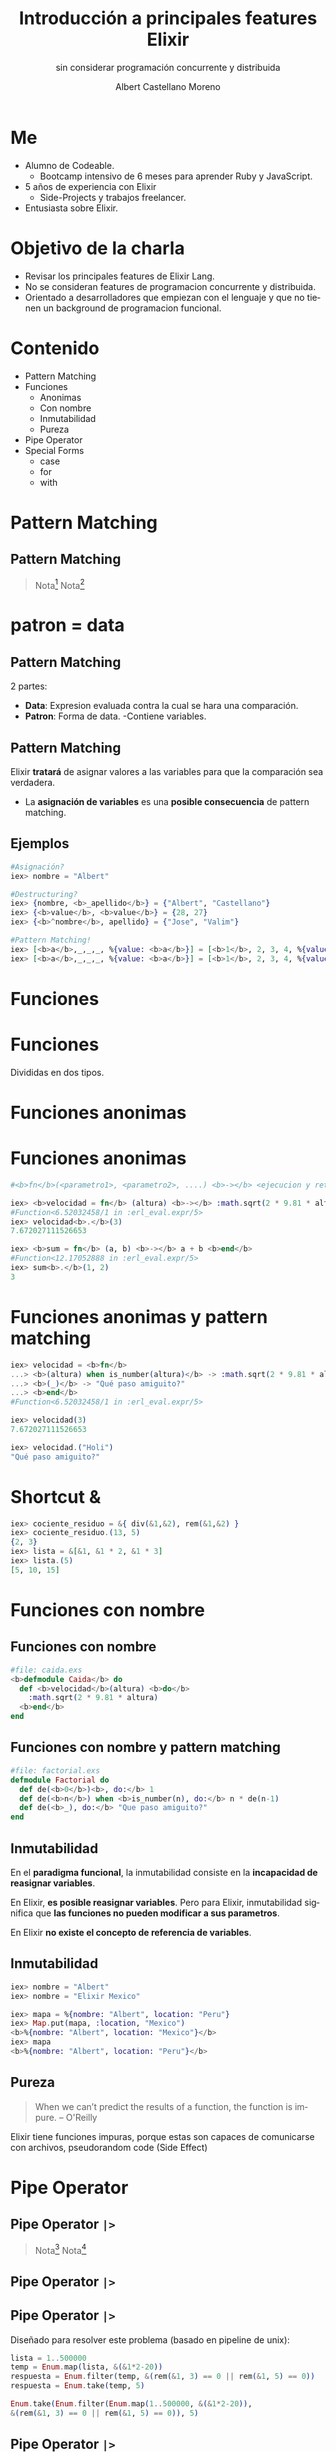 * Slide Options                           :noexport:
# ======= Appear in cover-slide ====================
#+TITLE: Introducción a principales features Elixir
#+SUBTITLE: sin considerar programación concurrente y distribuida
#+COMPANY: For Elixir Developers Mexico
#+AUTHOR: Albert Castellano Moreno
#+EMAIL: acastemoreno@gmail.com

# ======= Appear in thank-you-slide ================
#+GITHUB: http://github.com/acastemoreno

# ======= Appear under each slide ==================
#+FAVICON: images/elixir.png
#+ICON: images/elixir.png
#+HASHTAG: #ElixirLang #ElixirMX #ElixirWithLove

# ======= Google Analytics =========================
#+ANALYTICS: ----

# ======= Org settings =========================
#+EXCLUDE_TAGS: noexport
#+OPTIONS: toc:nil num:nil ^:nil
#+LANGUAGE: es
#+HTML_HEAD: <link rel="stylesheet" type="text/css" href="theme/css/custom.css" />

* Me
- Alumno de Codeable. 
  - Bootcamp intensivo de 6 meses para aprender Ruby y JavaScript.
- 5 años de experiencia con Elixir
  - Side-Projects y trabajos freelancer.
- Entusiasta sobre Elixir.

* Objetivo de la charla
- Revisar los principales features de Elixir Lang.
- No se consideran features de programacion concurrente y distribuida.
- Orientado a desarrolladores que empiezan con el lenguaje y que no tienen un background de programacion funcional.

* Contenido
- Pattern Matching
- Funciones
  - Anonimas
  - Con nombre
  - Inmutabilidad
  - Pureza
- Pipe Operator
- Special Forms
  - case
  - for
  - with

* Pattern Matching
  :PROPERTIES:
  :SLIDE:    segue dark quote
  :ASIDE:    right bottom
  :ARTICLE:  flexbox vleft auto-fadein
  :END:

** Pattern Matching
#+BEGIN_CENTER
#+ATTR_HTML: :width 300px
[[file:images/babe_pattern.gif]]
#+END_CENTER

#+ATTR_HTML: :class note
#+BEGIN_QUOTE
Nota[fn:1]
Nota[fn:2]
#+END_QUOTE

* patron = data
  :PROPERTIES:
  :SLIDE:    segue dark quote
  :ASIDE:    right bottom
  :ARTICLE:  flexbox vleft auto-fadein
  :END:

** Pattern Matching
2 partes:
- *Data*: Expresion evaluada contra la cual se hara una comparación.
- *Patron*: Forma de data.
  -Contiene variables.

** Pattern Matching
Elixir *tratará* de asignar valores a las variables para que la comparación sea verdadera.

- La *asignación de variables* es una *posible consecuencia* de pattern matching. 

** Ejemplos
#+BEGIN_SRC elixir
#Asignación?
iex> nombre = "Albert"

#Destructuring?
iex> {nombre, <b>_apellido</b>} = {"Albert", "Castellano"}
iex> {<b>value</b>, <b>value</b>} = {28, 27}
iex> {<b>^nombre</b>, apellido} = {"Jose", "Valim"}

#Pattern Matching!
iex> [<b>a</b>,_,_,_, %{value: <b>a</b>}] = [<b>1</b>, 2, 3, 4, %{value: <b>1</b>}]
iex> [<b>a</b>,_,_,_, %{value: <b>a</b>}] = [<b>1</b>, 2, 3, 4, %{value: <b>2</b>}]
#+END_SRC

* Funciones
  :PROPERTIES:
  :SLIDE:    segue dark quote
  :ASIDE:    right bottom
  :ARTICLE:  flexbox vleft auto-fadein
  :END:

* Funciones
#+BEGIN_CENTER
#+ATTR_HTML: :height 300px
[[file:images/funciones.png]]
#+END_CENTER
Divididas en dos tipos.

* Funciones anonimas
  :PROPERTIES:
  :SLIDE:    segue dark quote
  :ASIDE:    right bottom
  :ARTICLE:  flexbox vleft auto-fadein
  :END:

* Funciones anonimas
#+BEGIN_SRC elixir
#<b>fn</b>(<parametro1>, <parametro2>, ....) <b>-></b> <ejecucion y retorno> <b>end</b>

iex> <b>velocidad = fn</b> (altura) <b>-></b> :math.sqrt(2 * 9.81 * altura) <b>end</b>
#Function<6.52032458/1 in :erl_eval.expr/5>
iex> velocidad<b>.</b>(3)
7.672027111526653

iex> <b>sum = fn</b> (a, b) <b>-></b> a + b <b>end</b>
#Function<12.17052888 in :erl_eval.expr/5>
iex> sum<b>.</b>(1, 2)
3
#+END_SRC

* Funciones anonimas y pattern matching
#+BEGIN_SRC elixir
iex> velocidad = <b>fn</b>
...> <b>(altura) when is_number(altura)</b> -> :math.sqrt(2 * 9.81 * altura)
...> <b>(_)</b> -> "Qué paso amiguito?"
...> <b>end</b>
#Function<6.52032458/1 in :erl_eval.expr/5>

iex> velocidad(3)
7.672027111526653

iex> velocidad.("Holi")
"Qué paso amiguito?"
#+END_SRC

* Shortcut &
#+BEGIN_SRC elixir
iex> cociente_residuo = &{ div(&1,&2), rem(&1,&2) }
iex> cociente_residuo.(13, 5)
{2, 3}
iex> lista = &[&1, &1 * 2, &1 * 3]
iex> lista.(5)
[5, 10, 15]
#+END_SRC

* Funciones con nombre
  :PROPERTIES:
  :SLIDE:    segue dark quote
  :ASIDE:    right bottom
  :ARTICLE:  flexbox vleft auto-fadein
  :END:

** Funciones con nombre
#+BEGIN_SRC elixir
#file: caida.exs
<b>defmodule Caida</b> do
  def <b>velocidad</b>(altura) <b>do</b>
    :math.sqrt(2 * 9.81 * altura)
  <b>end</b>
end
#+END_SRC

** Funciones con nombre y pattern matching
#+BEGIN_SRC elixir
#file: factorial.exs
defmodule Factorial do
  def de(<b>0</b>)<b>, do:</b> 1
  def de(<b>n</b>) when <b>is_number(n), do:</b> n * de(n-1)
  def de(<b>_), do:</b> "Que paso amiguito?"
end
#+END_SRC

** Inmutabilidad
En el *paradigma funcional*, la inmutabilidad consiste en la *incapacidad de reasignar variables*.

En Elixir, *es posible reasignar variables*. Pero para Elixir, inmutabilidad significa que *las funciones no pueden modificar a sus parametros*.

En Elixir *no existe el concepto de referencia de variables*.

** Inmutabilidad
#+BEGIN_SRC elixir
iex> nombre = "Albert"
iex> nombre = "Elixir Mexico"

iex> mapa = %{nombre: "Albert", location: "Peru"}
iex> Map.put(mapa, :location, "Mexico")
<b>%{nombre: "Albert", location: "Mexico"}</b>
iex> mapa
<b>%{nombre: "Albert", location: "Peru"}</b>
#+END_SRC

** Pureza
#+BEGIN_QUOTE
When we can’t predict the results of a function, the function is impure.
  -- O'Reilly
#+END_QUOTE

Elixir tiene funciones impuras, porque estas son capaces de comunicarse con archivos, pseudorandom code 
(Side Effect)

* Pipe Operator
  :PROPERTIES:
  :SLIDE:    segue dark quote
  :ASIDE:    right bottom
  :ARTICLE:  flexbox vleft auto-fadein
  :END:

** Pipe Operator =|>=
#+BEGIN_CENTER
#+ATTR_HTML: :width 500px
[[file:images/production_line.png]]
#+END_CENTER

#+ATTR_HTML: :class note
#+BEGIN_QUOTE
Nota[fn:4]
Nota[fn:5]
#+END_QUOTE

** Pipe Operator =|>=
#+BEGIN_CENTER
#+ATTR_HTML: :width 295px
[[file:images/chain_function.png]]
#+END_CENTER

** Pipe Operator =|>=
Diseñado para resolver este problema (basado en pipeline de unix):
#+BEGIN_SRC elixir
lista = 1..500000
temp = Enum.map(lista, &(&1*2-20))
respuesta = Enum.filter(temp, &(rem(&1, 3) == 0 || rem(&1, 5) == 0))
respuesta = Enum.take(temp, 5)

Enum.take(Enum.filter(Enum.map(1..500000, &(&1*2-20)),
&(rem(&1, 3) == 0 || rem(&1, 5) == 0)), 5)
#+END_SRC

** Pipe Operator =|>=
Podemos usar algo más elegante y eficiente
#+BEGIN_SRC elixir
1..500000
  |> Enum.map(&(&1*2-20))
  |> Enum.filter(&(rem(&1, 3) == 0 || rem(&1, 5) == 0))
  |> Enum.take(5)
#+END_SRC

* Special Forms
  :PROPERTIES:
  :SLIDE:    segue dark quote
  :ASIDE:    right bottom
  :ARTICLE:  flexbox vleft auto-fadein
  :END:
=case=, =with=, =for=

** case
Es una forma especial que se utiliza para aprovechar *pattern matching* sin crear nuevas funciones.
#+BEGIN_SRC elixir
def delete_user(_, _, %{context: %{current_user: user}}) do
  case Accounts.delete_user(user) do
    {:ok, user} ->
      {:ok, user}

    {:error, changeset} ->
      {:error,
        message: "Could not delete user",
        details: ChangesetErrors.error_details(changeset)}
  end
end
#+END_SRC


** with
Es una forma especial que se utiliza para *encadenar/combinar operaciones pattern matching* que se comportan como *requisitos* para ejecutar una accion especifica.

*Si una de estas operaciones falla, la cadena se aborta y se devuelve el ultimo valor no coincidente.*

** with
#+BEGIN_SRC elixir
iex> opts = %{width: 10}
iex> with {:ok, width} <- Map.fetch(opts, :width),
iex>      {:ok, height} <- Map.fetch(opts, :height)
iex> do
iex>  {:ok, width * height}
iex> end
:error
#+END_SRC

** with
:PROPERTIES:
:ARTICLE:  smaller
:END:
#+BEGIN_SRC elixir
def update_current_recruiter(_, args, %{context: %{current_user: user}}) do
  with <b>recruiter <- Accounts.get_recruiter_from_user(user),
       params <- Enum.into(args, %{}),
       {:ok, recruiter} <- Recruitment.update_recruiter(recruiter, params)</b>
  do
    {:ok, recruiter}
  else
    <b>nil</b> ->
      {:error, 
        message: "Current user is not a recruiter", 
        details: %{amiguito: "amiguito"}}

    <b>{:error, changeset}</b> ->
      {:error,
        message: "Could not update recruiter", 
        details: ChangesetErrors.error_details(changeset)}
  end
end
#+END_SRC

** for (comprehension)
Es una forma especial que se utiliza como *generador* de combinaciones.

#+BEGIN_SRC elixir
iex> one = [1,2,3]
iex> two = [4,5,6]
iex> for a <- one, b <- two, do: [a, b]  

iex> divisible_by_5? = &(rem(&1, 5) == 0)
iex> for n <- 1..100, divisible_by_5?.(n), do: n  
#+END_SRC

** for (comprehension)
#+BEGIN_SRC elixir
defmodule Strain do
  def keep([head | tail], fun) do
    case fun.(head) do
      true -> [head | keep(tail, fun)]
      false -> keep(tail, fun)
    end
  end
  def keep([], _fun), do: []

  def discard(list, fun), do: keep(list, &(!fun.(&1)))
end
#+END_SRC

** for (comprehension)
#+BEGIN_SRC elixir
defmodule Strain do
  def keep(list, fun), do: for x <- list, fun.(x), do: x

  def discard(list, fun), do: for x <- list, !fun.(x), do: x
end
#+END_SRC
* Thank You ʕ•ᴥ•ʔ
:PROPERTIES:
:SLIDE: thank-you-slide segue
:ASIDE: right
:ARTICLE: flexbox vleft auto-fadein
:END:

* Footnotes
[fn:1] [[https://www.poetic oding.com/the-beauty-of-pattern-matching-in-elixir/][The beauty of Pattern Matching in elixir]]
[fn:2] [[https://blog.carbonfive.com/2017/10/19/pattern-matching-in-elixir-five-things-to-remember/][Pattern Matching in Elixir: Five Things To Remember]]
[fn:3] [[https://www.oreilly.com/library/view/learn-functional-programming/9781680505757/f_0051.xhtml][Pure vs. Impure Functions]]
[fn:4] [[https://elixircasts.io/pipe-operator][Pipe Operator - ElixirCasts]]
[fn:5] [[https://medium.com/@kkomaz/baby-steps-to-elixir-pipe-operator-a82257bdc28d][Baby Steps to Elixir: Pipe Operator |>]]